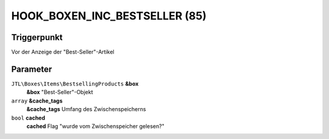 HOOK_BOXEN_INC_BESTSELLER (85)
==============================

Triggerpunkt
""""""""""""

Vor der Anzeige der "Best-Seller"-Artikel

Parameter
"""""""""

``JTL\Boxes\Items\BestsellingProducts`` **&box**
    **&box** "Best-Seller"-Objekt

``array`` **&cache_tags**
    **&cache_tags** Umfang des Zwischenspeicherns

``bool`` **cached**
    **cached** Flag "wurde vom Zwischenspeicher gelesen?"
